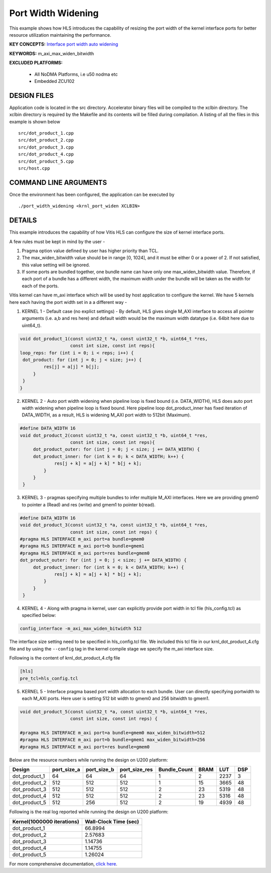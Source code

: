 Port Width Widening
===================

This example shows how HLS introduces the capability of resizing the port width of the kernel interface ports for better resource utilization maintaining the performance.

**KEY CONCEPTS:** `Interface port width auto widening <https://www.xilinx.com/html_docs/xilinx2021_1/vitis_doc/managing_interface_synthesis.html#ooe1589518299593>`__

**KEYWORDS:** m_axi_max_widen_bitwidth 

**EXCLUDED PLATFORMS:** 

 - All NoDMA Platforms, i.e u50 nodma etc
 - Embedded ZCU102

DESIGN FILES
------------

Application code is located in the src directory. Accelerator binary files will be compiled to the xclbin directory. The xclbin directory is required by the Makefile and its contents will be filled during compilation. A listing of all the files in this example is shown below

::

   src/dot_product_1.cpp
   src/dot_product_2.cpp
   src/dot_product_3.cpp
   src/dot_product_4.cpp
   src/dot_product_5.cpp
   src/host.cpp
   
COMMAND LINE ARGUMENTS
----------------------

Once the environment has been configured, the application can be executed by

::

   ./port_width_widening <krnl_port_widen XCLBIN>

DETAILS
-------

This example introduces the capability of how Vitis HLS can configure
the size of kernel interface ports.

A few rules must be kept in mind by the user -

1. Pragma option value defined by user has higher priority than TCL.

2. The max_widen_bitwidth value should be in range [0, 1024], and it must be either 0 or a power of 2. If not satisfied, this value setting will be ignored.

3. If some ports are bundled together, one bundle name can have only one max_widen_bitwidth value. Therefore, if each port of a bundle has a different width, the maximum width under the bundle will be taken as the width for each of the ports.

Vitis kernel can have m_axi interface which will be used by host application to configure the kernel. We have 5 kernels here each having the port width set in a a different way -

1. KERNEL 1 - Default case (no explict settings) - By default, HLS gives single M_AXI interface to access all pointer arguments (i.e. a,b and res here) and default width would be the maximum width datatype (i.e. 64bit here due to uint64_t). 

.. code:: cpp

   void dot_product_1(const uint32_t *a, const uint32_t *b, uint64_t *res,
                      const int size, const int reps){
   loop_reps: for (int i = 0; i < reps; i++) {
    dot_product: for (int j = 0; j < size; j++) {
            res[j] = a[j] * b[j];
        }
    }
   }                      

2. KERNEL 2 - Auto port width widening when pipeline loop is fixed bound (i.e. DATA_WIDTH), HLS does auto port width widening when pipeline loop is fixed bound. Here pipeline loop dot_product_inner has fixed iteration of DATA_WIDTH, as a result, HLS is widening M_AXI port width to 512bit (Maximum). 

.. code:: cpp

   #define DATA_WIDTH 16
   void dot_product_2(const uint32_t *a, const uint32_t *b, uint64_t *res,
                      const int size, const int reps){
        dot_product_outer: for (int j = 0; j < size; j += DATA_WIDTH) {
        dot_product_inner: for (int k = 0; k < DATA_WIDTH; k++) {
                res[j + k] = a[j + k] * b[j + k];
            }
        }
    }   

3. KERNEL 3 - pragmas specifying multiple bundles to infer multiple M_AXI interfaces. Here we are providing gmem0 to pointer a (Read) and res (write) and gmem1 to pointer b(read). 

.. code:: cpp

   #define DATA_WIDTH 16
   void dot_product_3(const uint32_t *a, const uint32_t *b, uint64_t *res,
                      const int size, const int reps) {
   #pragma HLS INTERFACE m_axi port=a bundle=gmem0
   #pragma HLS INTERFACE m_axi port=b bundle=gmem1
   #pragma HLS INTERFACE m_axi port=res bundle=gmem0
   dot_product_outer: for (int j = 0; j < size; j += DATA_WIDTH) {
        dot_product_inner: for (int k = 0; k < DATA_WIDTH; k++) {
                res[j + k] = a[j + k] * b[j + k];
            }
        }
    }

4. KERNEL 4 - Along with pragma in kernel, user can explicitly provide port width in tcl file (hls_config.tcl) as specified below: 

.. code:: cpp

   config_interface -m_axi_max_widen_bitwidth 512


The interface size setting need to be specified in hls_config.tcl file. We included this tcl file in our krnl_dot_product_4.cfg file and by using
the ``--config`` tag in the kernel compile stage we specify the m_axi interface size.

Following is the content of krnl_dot_product_4.cfg file

.. code:: cpp

   [hls]
   pre_tcl=hls_config.tcl


5. KERNEL 5 - Interface pragma based port width allocation to each bundle. User can directly specifying portwidth to each M_AXI ports. Here user is setting 512 bit width to gmem0 and 256 bitwidth to gmem1. 

.. code:: cpp

   void dot_product_5(const uint32_t *a, const uint32_t *b, uint64_t *res,
                      const int size, const int reps) {

   #pragma HLS INTERFACE m_axi port=a bundle=gmem0 max_widen_bitwidth=512
   #pragma HLS INTERFACE m_axi port=b bundle=gmem1 max_widen_bitwidth=256
   #pragma HLS INTERFACE m_axi port=res bundle=gmem0 


Below are the resource numbers while running the design on U200 platform:

============= =========== =========== ============= ============ ==== ==== ===
Design        port_size_a port_size_b port_size_res Bundle_Count BRAM LUT  DSP
============= =========== =========== ============= ============ ==== ==== ===
dot_product_1 64          64          64            1            2    2237 3 
dot_product_2 512         512         512           1            15   3665 48
dot_product_3 512         512         512           2            23   5319 48
dot_product_4 512         512         512           2            23   5316 48
dot_product_5 512         256         512           2            19   4939 48
============= =========== =========== ============= ============ ==== ==== ===

Following is the real log reported while running the design on U200 platform:

========================== =====================
Kernel(1000000 iterations) Wall-Clock Time (sec)
========================== =====================
dot_product_1              66.8994              
dot_product_2              2.57683              
dot_product_3              1.14736              
dot_product_4              1.14755              
dot_product_5              1.26024              
========================== =====================

For more comprehensive documentation, `click here <http://xilinx.github.io/Vitis_Accel_Examples>`__.